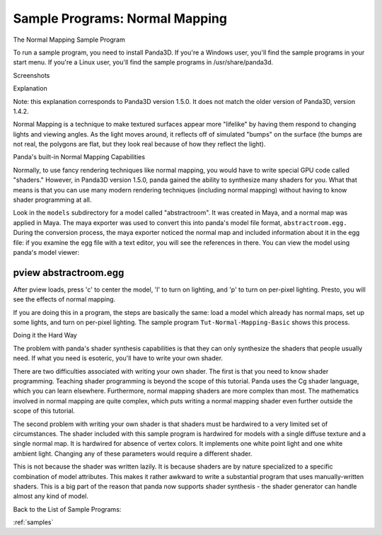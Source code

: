 .. _bump-mapping:

Sample Programs: Normal Mapping
===============================

The Normal Mapping Sample Program

To run a sample program, you need to install Panda3D. If you're a Windows
user, you'll find the sample programs in your start menu. If you're a Linux
user, you'll find the sample programs in /usr/share/panda3d.

Screenshots

|Screenshot-Sample-Programs-Normal-Mapping.jpg|

Explanation

Note: this explanation corresponds to Panda3D version 1.5.0. It does not match
the older version of Panda3D, version 1.4.2.

Normal Mapping is a technique to make textured surfaces appear more "lifelike"
by having them respond to changing lights and viewing angles. As the light
moves around, it reflects off of simulated "bumps" on the surface (the bumps
are not real, the polygons are flat, but they look real because of how they
reflect the light).

Panda's built-in Normal Mapping Capabilities

Normally, to use fancy rendering techniques like normal mapping, you would
have to write special GPU code called "shaders." However, in Panda3D version
1.5.0, panda gained the ability to synthesize many shaders for you. What that
means is that you can use many modern rendering techniques (including normal
mapping) without having to know shader programming at all.

Look in the ``models``
subdirectory for a model called "abstractroom". It was created in Maya, and a
normal map was applied in Maya. The maya exporter was used to convert this
into panda's model file format,
``abstractroom.egg.`` During the conversion
process, the maya exporter noticed the normal map and included information
about it in the egg file: if you examine the egg file with a text editor, you
will see the references in there. You can view the model using panda's model
viewer:

======================
pview abstractroom.egg
======================


After pview loads, press 'c' to center the model, 'l' to turn on lighting, and
'p' to turn on per-pixel lighting. Presto, you will see the effects of normal
mapping.

If you are doing this in a program, the steps are basically the same: load a
model which already has normal maps, set up some lights, and turn on per-pixel
lighting. The sample program
``Tut-Normal-Mapping-Basic`` shows this process.

Doing it the Hard Way

The problem with panda's shader synthesis capabilities is that they can only
synthesize the shaders that people usually need. If what you need is esoteric,
you'll have to write your own shader.

There are two difficulties associated with writing your own shader. The first
is that you need to know shader programming. Teaching shader programming is
beyond the scope of this tutorial. Panda uses the Cg shader language, which
you can learn elsewhere. Furthermore, normal mapping shaders are more complex
than most. The mathematics involved in normal mapping are quite complex, which
puts writing a normal mapping shader even further outside the scope of this
tutorial.

The second problem with writing your own shader is that shaders must be
hardwired to a very limited set of circumstances. The shader included with
this sample program is hardwired for models with a single diffuse texture and
a single normal map. It is hardwired for absence of vertex colors. It
implements one white point light and one white ambient light. Changing any of
these parameters would require a different shader.

This is not because the shader was written lazily. It is because shaders are
by nature specialized to a specific combination of model attributes. This
makes it rather awkward to write a substantial program that uses
manually-written shaders. This is a big part of the reason that panda now
supports shader synthesis - the shader generator can handle almost any kind of
model.

Back to the List of Sample Programs:

:ref:`samples`

.. |Screenshot-Sample-Programs-Normal-Mapping.jpg| image:: screenshot-sample-programs-normal-mapping.jpg

